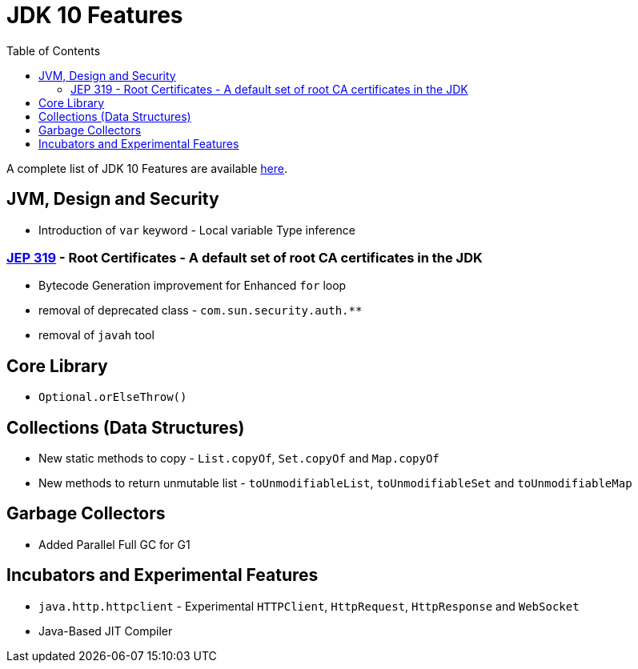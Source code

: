 = JDK 10 Features
:toc:

A complete list of JDK 10 Features are available https://www.oracle.com/java/technologies/javase/10-relnote-issues.html[here].


== JVM, Design and Security
* Introduction of `var` keyword - Local variable Type inference

=== https://openjdk.org/jeps/319[JEP 319] - Root Certificates - A default set of root CA certificates in the JDK
* Bytecode Generation improvement for Enhanced `for` loop
* removal of deprecated class - `com.sun.security.auth.**`
* removal of `javah` tool

== Core Library
* `Optional.orElseThrow()`


== Collections (Data Structures)
* New static methods to copy - `List.copyOf`, `Set.copyOf` and `Map.copyOf`
* New methods to return unmutable list - `toUnmodifiableList`, `toUnmodifiableSet` and `toUnmodifiableMap`

== Garbage Collectors
* Added Parallel Full GC for G1

== Incubators and Experimental Features

* `java.http.httpclient` - Experimental `HTTPClient`, `HttpRequest`, `HttpResponse` and `WebSocket`

* Java-Based JIT Compiler


